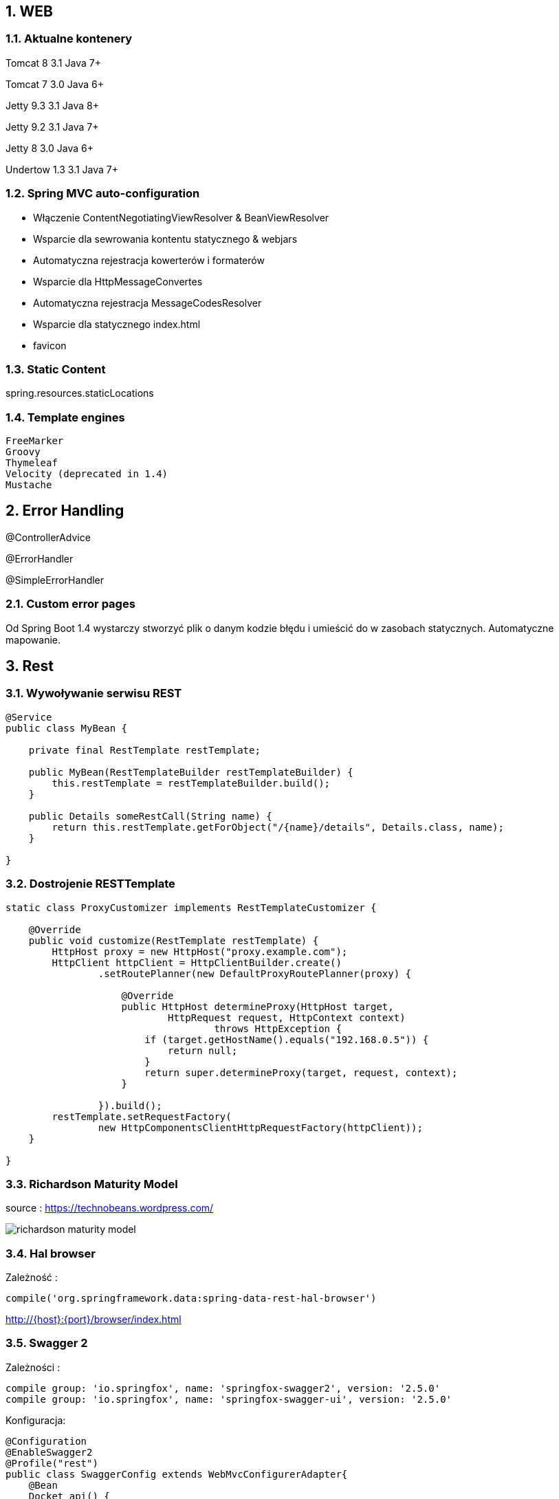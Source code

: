 :numbered:
:icons: font
:pagenums:
:imagesdir: images
:iconsdir: ./icons
:stylesdir: ./styles
:scriptsdir: ./js

:image-link: https://pbs.twimg.com/profile_images/425289501980639233/tUWf7KiC.jpeg
ifndef::sourcedir[:sourcedir: ./src/main/java/]
ifndef::resourcedir[:resourcedir: ./src/main/resources/]
ifndef::imgsdir[:imgsdir: ./../images]
:source-highlighter: coderay

== WEB

=== Aktualne kontenery

Tomcat 8 3.1 Java 7+

Tomcat 7 3.0 Java 6+

Jetty 9.3 3.1  Java 8+

Jetty 9.2  3.1  Java 7+

Jetty 8 3.0  Java 6+

Undertow 1.3 3.1 Java 7+


=== Spring MVC auto-configuration


** Włączenie ContentNegotiatingViewResolver & BeanViewResolver

** Wsparcie dla sewrowania kontentu statycznego & webjars

** Automatyczna rejestracja kowerterów i formaterów

** Wsparcie dla HttpMessageConvertes

** Automatyczna rejestracja MessageCodesResolver

** Wsparcie dla statycznego index.html

** favicon
 
  
=== Static Content

spring.resources.staticLocations

=== Template engines


    FreeMarker
    Groovy
    Thymeleaf
    Velocity (deprecated in 1.4)
    Mustache
    


== Error Handling    

@ControllerAdvice

@ErrorHandler

@SimpleErrorHandler


             
=== Custom error pages

Od Spring Boot 1.4 wystarczy stworzyć plik o danym kodzie błędu i umieścić do w zasobach statycznych. Automatyczne mapowanie.



== Rest

=== Wywoływanie serwisu REST

----
@Service
public class MyBean {

    private final RestTemplate restTemplate;

    public MyBean(RestTemplateBuilder restTemplateBuilder) {
        this.restTemplate = restTemplateBuilder.build();
    }

    public Details someRestCall(String name) {
        return this.restTemplate.getForObject("/{name}/details", Details.class, name);
    }

}
----


=== Dostrojenie RESTTemplate

----
static class ProxyCustomizer implements RestTemplateCustomizer {

    @Override
    public void customize(RestTemplate restTemplate) {
        HttpHost proxy = new HttpHost("proxy.example.com");
        HttpClient httpClient = HttpClientBuilder.create()
                .setRoutePlanner(new DefaultProxyRoutePlanner(proxy) {

                    @Override
                    public HttpHost determineProxy(HttpHost target,
                            HttpRequest request, HttpContext context)
                                    throws HttpException {
                        if (target.getHostName().equals("192.168.0.5")) {
                            return null;
                        }
                        return super.determineProxy(target, request, context);
                    }

                }).build();
        restTemplate.setRequestFactory(
                new HttpComponentsClientHttpRequestFactory(httpClient));
    }

}
----

=== Richardson Maturity Model

source : https://technobeans.wordpress.com/

image:richardson-maturity-model.png[]



=== Hal browser

Zależność : 

----
compile('org.springframework.data:spring-data-rest-hal-browser')
----

http://{host}:{port}/browser/index.html

=== Swagger 2

Zależności : 

[source,groovy]
----
compile group: 'io.springfox', name: 'springfox-swagger2', version: '2.5.0'
compile group: 'io.springfox', name: 'springfox-swagger-ui', version: '2.5.0'
----


Konfiguracja: 

[source,java]
----
@Configuration
@EnableSwagger2
@Profile("rest")
public class SwaggerConfig extends WebMvcConfigurerAdapter{                                    
    @Bean
    Docket api() { 
        return new Docket(DocumentationType.SWAGGER_2)  
          .select()                                  
          .apis(RequestHandlerSelectors.any())              
          .paths(PathSelectors.ant("/api/**"))          
          .build()
          .apiInfo(apiInfo());                                           
    }
    //TODO get info from properties
    
    private ApiInfo apiInfo() {
        return new ApiInfoBuilder()
            .title("Boot Kata - Web API")
            .description("Boot Kata based on REST")            
            .license("Apache License Version 2.0")
            .version("1.0")
            .build();
    }
    @Override
    public void addResourceHandlers(ResourceHandlerRegistry registry) {
        registry.addResourceHandler("swagger-ui.html").addResourceLocations("classpath:/META-INF/resources/");
        registry.addResourceHandler("/webjars/**").addResourceLocations("classpath:/META-INF/resources/webjars/");
}
}
----


URL: 

http://{host}:{port}/swagger-ui.html

lub REST

http://{host}:{port}/v2/api-docs/



=== Obsługa wyjątków

** **DefaultHandlerExceptionResolver** 

** **@ControllerAdvice** 
** **@ExceptionHandler** 
** **@ResponseStatus** 


** **ErrorMvcAutoConfiguration** 

ErrorController

${error.path:/error}

${error.whitelabel.enabled:true}


=== Hateoas


==KOPIA !!!!
Media-Type
@RequestMapping(produces, consumes)
Resource
Resources<T>
ResourceAssembler
PagedResourcesAssembler
links
ControllerLinkBuilder
self


==JSON

==Kopia!!
Jackson
JacksonAutoConfiguration
Object Mapper
@Bean c.f.jackson.databind.Module
JacksonProperties
HttpMapperProperties
MappingJackson2HttpMessageConverter
@JsonView


== SSL

=== Generacja klucza 

keytool -genkey -alias springboot -keyalg RSA -keystore src/main/resources/tomcat.keystore


----
@Configuration
public class SecureTomcatConfiguration {
@Bean
public EmbeddedServletContainerFactory servletContainer() throws FileNotFoundException {
TomcatEmbeddedServletContainerFactory f = new TomcatEmbeddedServletContainerFactory();
f.addAdditionalTomcatConnectors(createSslConnector());
return f;
}
private Connector createSslConnector() throws
FileNotFoundException { Connector connector = new Connector(Http11NioProtocol.class.getName());
Http11NioProtocol protocol = (Http11NioProtocol)connector.getProtocolHandler();
connector.setPort(8443);
connector.setSecure(true);
connector.setScheme("https");
protocol.setSSLEnabled(true);
protocol.setKeyAlias("springboot");
protocol.setKeystorePass("password");
protocol.setKeystoreFile(ResourceUtils.getFile("src/main/resources/tomcat.keystore").getAbsolutePath());
protocol.setSslProtocol("TLS");
return connector;
}
}
----




